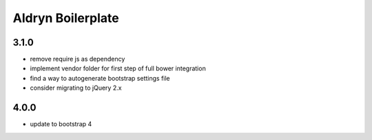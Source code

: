 ==================
Aldryn Boilerplate
==================

3.1.0
-----
- remove require js as dependency
- implement vendor folder for first step of full bower integration
- find a way to autogenerate bootstrap settings file
- consider migrating to jQuery 2.x

4.0.0
-----
- update to bootstrap 4

